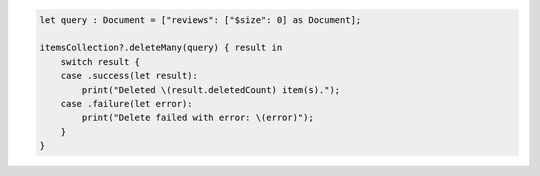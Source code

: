 .. code-block:: swift

    let query : Document = ["reviews": ["$size": 0] as Document];

    itemsCollection?.deleteMany(query) { result in
        switch result {
        case .success(let result):
            print("Deleted \(result.deletedCount) item(s).");
        case .failure(let error):
            print("Delete failed with error: \(error)");
        }
    }
